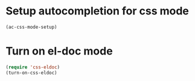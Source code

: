 * Setup autocompletion for css mode
  #+begin_src emacs-lisp
    (ac-css-mode-setup)
  #+end_src
  

* Turn on el-doc mode
  #+begin_src emacs-lisp
    (require 'css-eldoc)
    (turn-on-css-eldoc)
  #+end_src

